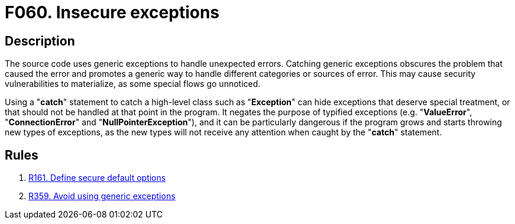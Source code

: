 :slug: findings/060/
:description: In this case, the finding presents information about vulnerabilities arising from catching generic exceptions.
:keywords: Insecure, Generic, Exception, Error, Unexpected, Handling
:findings: yes
:type: hygiene

= F060. Insecure exceptions

== Description

The source code uses generic exceptions to handle unexpected errors.
Catching generic exceptions obscures the problem that caused the error and
promotes a generic way to handle different categories or sources of error.
This may cause security vulnerabilities to materialize,
as some special flows go unnoticed.

Using a "*catch*" statement to catch a high-level class such as "*Exception*"
can hide exceptions that deserve special treatment,
or that should not be handled at that point in the program.
It negates the purpose of typified exceptions (e.g. "*ValueError*",
"*ConnectionError*" and "*NullPointerException*"),
and it can be particularly dangerous if the program grows and starts throwing
new types of exceptions,
as the new types will not receive any attention when
caught by the "*catch*" statement.

== Rules

. [[r1]] [inner]#link:/rules/161/[R161. Define secure default options]#

. [[r2]] [inner]#link:/rules/359/[R359. Avoid using generic exceptions]#
